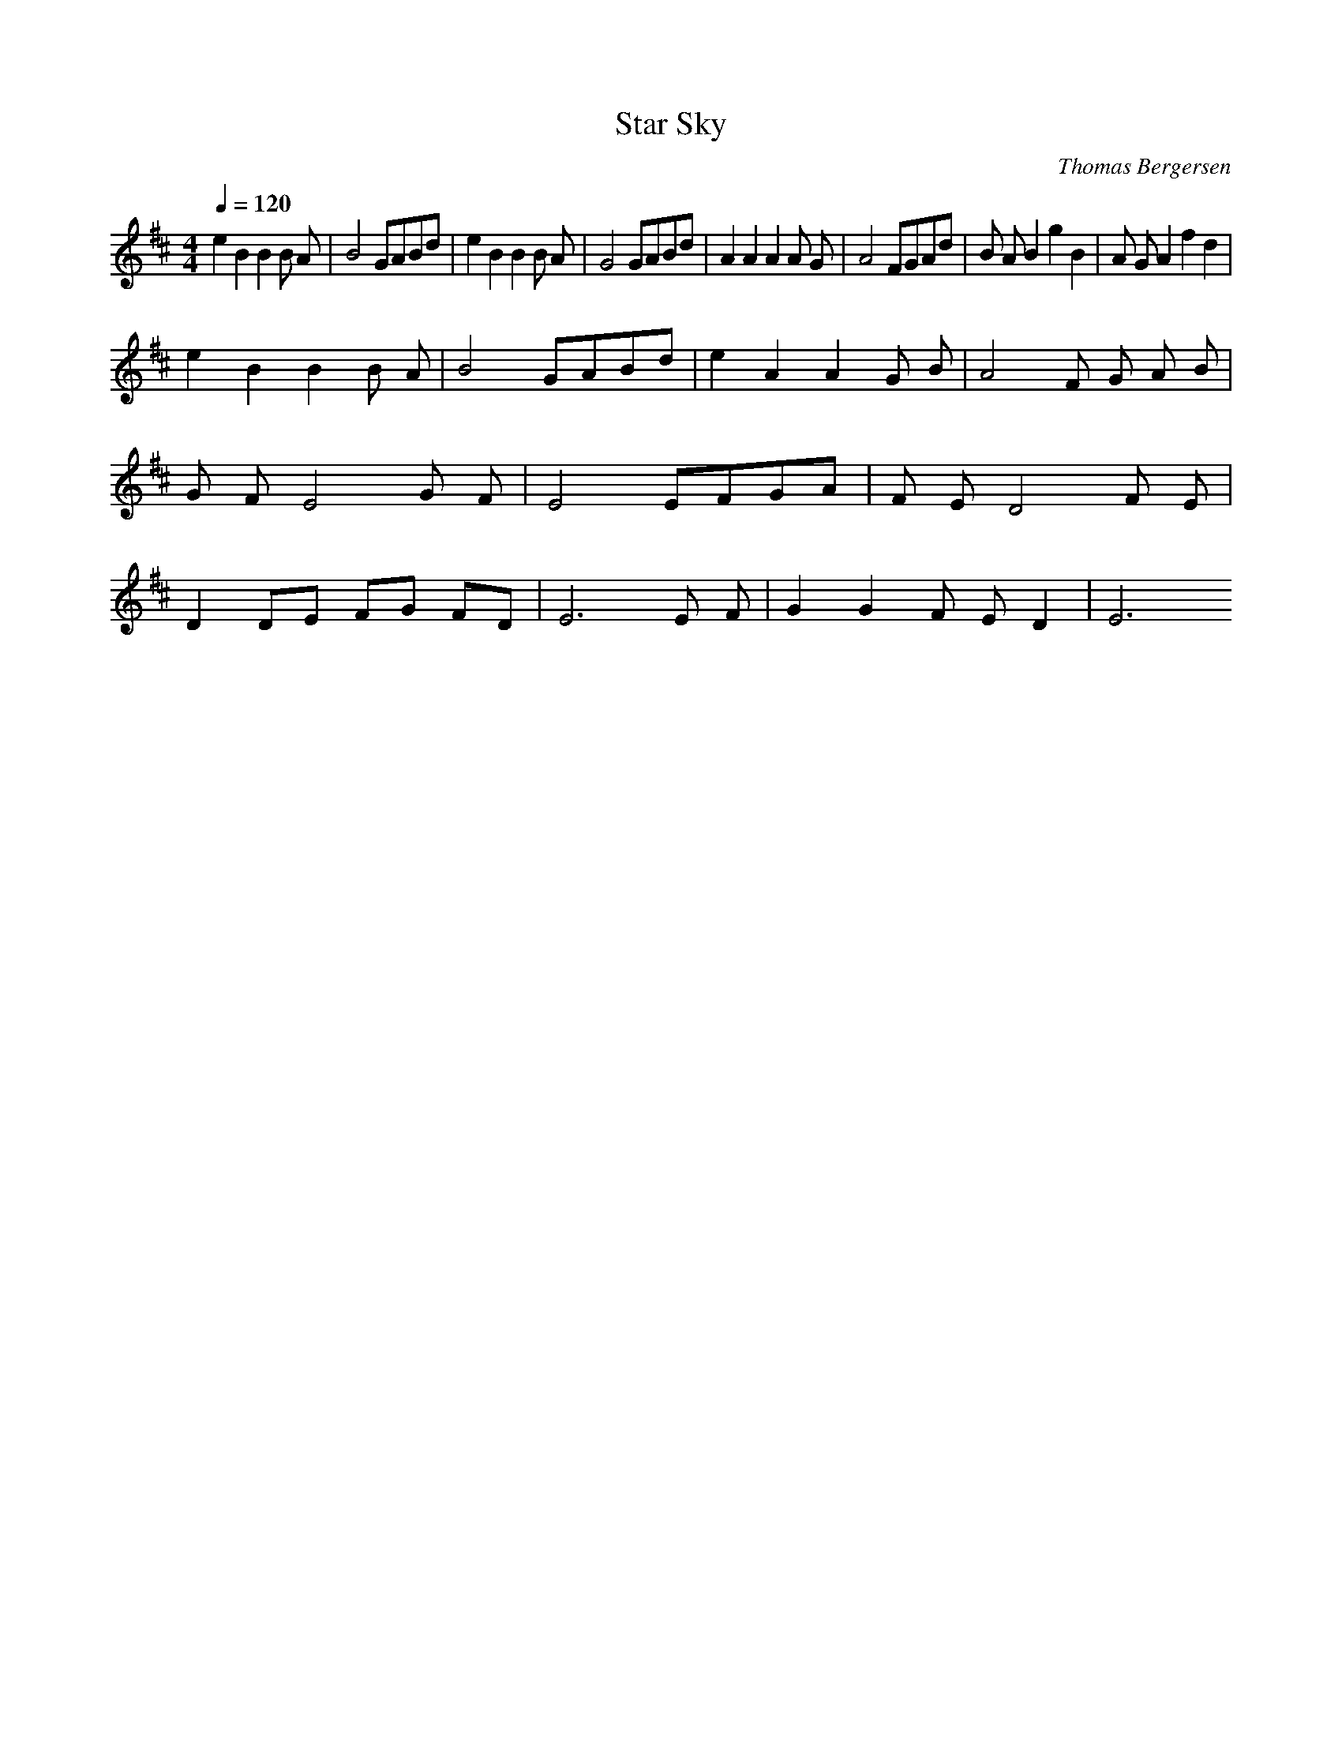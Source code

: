 X:1
T: Star Sky
C: Thomas Bergersen
L:1/4
Q: 120
M:4/4
K:D
e B B B/2 A/2 | B2 G/2A/2B/2d/2 | e B B B/2 A/2 | G2 G/2A/2B/2d/2 | A A A A/2 G/2 | A2 F/2G/2A/2d/2 | B/2 A/2 B g B | A/2 G/2 A f d |
e B B B/2 A/2 | B2 G/2A/2B/2d/2 | e A A G/2 B/2 | A2  F/2 G/2 A/2 B/2 | G/2 F/2 E2 G/2 F/2 | E2 E/2F/2G/2A/2| F/2 E/2 D2 F/2 E/2 | D D/2E/2 F/2G/2 F/2D/2 | E3 E/2 F/2 | G G F/2 E/2 D | E3
